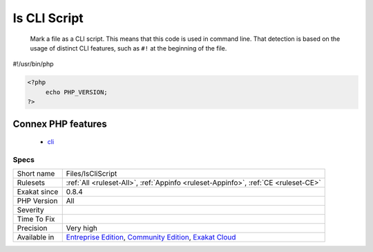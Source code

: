 .. _files-iscliscript:

.. _is-cli-script:

Is CLI Script
+++++++++++++

  Mark a file as a CLI script. This means that this code is used in command line. That detection is based on the usage of distinct CLI features, such as ``#!`` at the beginning of the file.
#!/usr/bin/php

.. code-block:: php
   
   <?php
   	echo PHP_VERSION;
   ?>
Connex PHP features
-------------------

  + `cli <https://php-dictionary.readthedocs.io/en/latest/dictionary/cli.ini.html>`_


Specs
_____

+--------------+-----------------------------------------------------------------------------------------------------------------------------------------------------------------------------------------+
| Short name   | Files/IsCliScript                                                                                                                                                                       |
+--------------+-----------------------------------------------------------------------------------------------------------------------------------------------------------------------------------------+
| Rulesets     | :ref:`All <ruleset-All>`, :ref:`Appinfo <ruleset-Appinfo>`, :ref:`CE <ruleset-CE>`                                                                                                      |
+--------------+-----------------------------------------------------------------------------------------------------------------------------------------------------------------------------------------+
| Exakat since | 0.8.4                                                                                                                                                                                   |
+--------------+-----------------------------------------------------------------------------------------------------------------------------------------------------------------------------------------+
| PHP Version  | All                                                                                                                                                                                     |
+--------------+-----------------------------------------------------------------------------------------------------------------------------------------------------------------------------------------+
| Severity     |                                                                                                                                                                                         |
+--------------+-----------------------------------------------------------------------------------------------------------------------------------------------------------------------------------------+
| Time To Fix  |                                                                                                                                                                                         |
+--------------+-----------------------------------------------------------------------------------------------------------------------------------------------------------------------------------------+
| Precision    | Very high                                                                                                                                                                               |
+--------------+-----------------------------------------------------------------------------------------------------------------------------------------------------------------------------------------+
| Available in | `Entreprise Edition <https://www.exakat.io/entreprise-edition>`_, `Community Edition <https://www.exakat.io/community-edition>`_, `Exakat Cloud <https://www.exakat.io/exakat-cloud/>`_ |
+--------------+-----------------------------------------------------------------------------------------------------------------------------------------------------------------------------------------+


